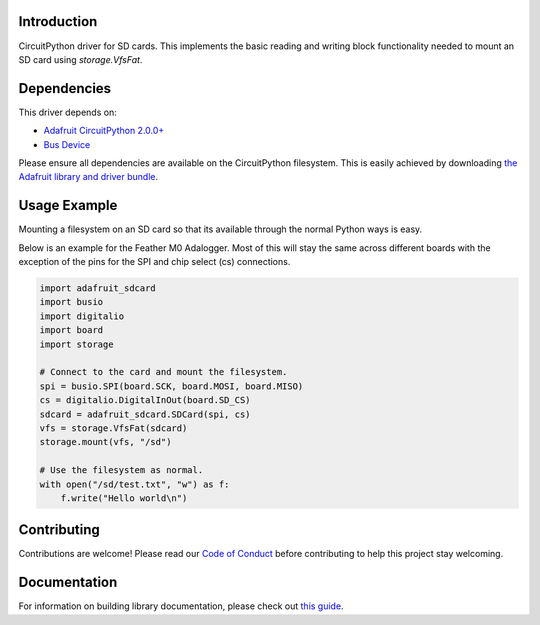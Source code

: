 
Introduction
============

.. image:: https://readthedocs.org/projects/adafruit-circuitpython-sd/badge/?version=latest
    :target: https://circuitpython.readthedocs.io/projects/sd/en/latest/
    :alt: Documentation Status

.. image :: https://img.shields.io/discord/327254708534116352.svg
    :target: https://adafru.it/discord
    :alt: Discord

.. image:: https://travis-ci.com/adafruit/Adafruit_CircuitPython_SD.svg?branch=master
    :target: https://travis-ci.com/adafruit/Adafruit_CircuitPython_SD
    :alt: Build Status

CircuitPython driver for SD cards. This implements the basic reading and writing
block functionality needed to mount an SD card using `storage.VfsFat`.

Dependencies
=============
This driver depends on:

* `Adafruit CircuitPython 2.0.0+ <https://github.com/adafruit/circuitpython>`_
* `Bus Device <https://github.com/adafruit/Adafruit_CircuitPython_BusDevice>`_

Please ensure all dependencies are available on the CircuitPython filesystem.
This is easily achieved by downloading
`the Adafruit library and driver bundle <https://github.com/adafruit/Adafruit_CircuitPython_Bundle>`_.

Usage Example
=============

Mounting a filesystem on an SD card so that its available through the normal Python
ways is easy.

Below is an example for the Feather M0 Adalogger. Most of this will stay the same
across different boards with the exception of the pins for the SPI and chip
select (cs) connections.

.. code-block:: python

    import adafruit_sdcard
    import busio
    import digitalio
    import board
    import storage

    # Connect to the card and mount the filesystem.
    spi = busio.SPI(board.SCK, board.MOSI, board.MISO)
    cs = digitalio.DigitalInOut(board.SD_CS)
    sdcard = adafruit_sdcard.SDCard(spi, cs)
    vfs = storage.VfsFat(sdcard)
    storage.mount(vfs, "/sd")

    # Use the filesystem as normal.
    with open("/sd/test.txt", "w") as f:
        f.write("Hello world\n")

Contributing
============

Contributions are welcome! Please read our `Code of Conduct
<https://github.com/adafruit/Adafruit_CircuitPython_sdcard/blob/master/CODE_OF_CONDUCT.md>`_
before contributing to help this project stay welcoming.

Documentation
=============

For information on building library documentation, please check out `this guide <https://learn.adafruit.com/creating-and-sharing-a-circuitpython-library/sharing-our-docs-on-readthedocs#sphinx-5-1>`_.
